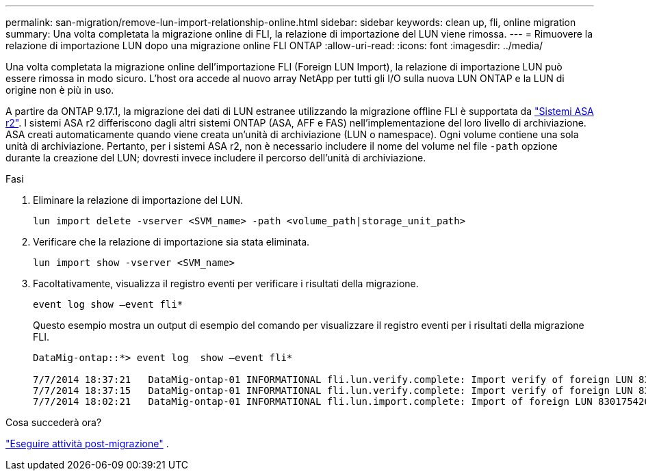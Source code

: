 ---
permalink: san-migration/remove-lun-import-relationship-online.html 
sidebar: sidebar 
keywords: clean up, fli, online migration 
summary: Una volta completata la migrazione online di FLI, la relazione di importazione del LUN viene rimossa. 
---
= Rimuovere la relazione di importazione LUN dopo una migrazione online FLI ONTAP
:allow-uri-read: 
:icons: font
:imagesdir: ../media/


[role="lead"]
Una volta completata la migrazione online dell'importazione FLI (Foreign LUN Import), la relazione di importazione LUN può essere rimossa in modo sicuro. L'host ora accede al nuovo array NetApp per tutti gli I/O sulla nuova LUN ONTAP e la LUN di origine non è più in uso.

A partire da ONTAP 9.17.1, la migrazione dei dati di LUN estranee utilizzando la migrazione offline FLI è supportata da link:https://docs.netapp.com/us-en/asa-r2/get-started/learn-about.html["Sistemi ASA r2"^]. I sistemi ASA r2 differiscono dagli altri sistemi ONTAP (ASA, AFF e FAS) nell'implementazione del loro livello di archiviazione. ASA creati automaticamente quando viene creata un'unità di archiviazione (LUN o namespace). Ogni volume contiene una sola unità di archiviazione. Pertanto, per i sistemi ASA r2, non è necessario includere il nome del volume nel file  `-path` opzione durante la creazione del LUN; dovresti invece includere il percorso dell'unità di archiviazione.

.Fasi
. Eliminare la relazione di importazione del LUN.
+
[source, cli]
----
lun import delete -vserver <SVM_name> -path <volume_path|storage_unit_path>
----
. Verificare che la relazione di importazione sia stata eliminata.
+
[source, cli]
----
lun import show -vserver <SVM_name>
----
. Facoltativamente, visualizza il registro eventi per verificare i risultati della migrazione.
+
[source, cli]
----
event log show –event fli*
----
+
Questo esempio mostra un output di esempio del comando per visualizzare il registro eventi per i risultati della migrazione FLI.

+
[listing]
----
DataMig-ontap::*> event log  show –event fli*

7/7/2014 18:37:21   DataMig-ontap-01 INFORMATIONAL fli.lun.verify.complete: Import verify of foreign LUN 83017542001E of size 42949672960 bytes from array model DF600F belonging to vendor HITACHI  with NetApp LUN QvChd+EUXoiS is successfully completed.
7/7/2014 18:37:15   DataMig-ontap-01 INFORMATIONAL fli.lun.verify.complete: Import verify of foreign LUN 830175420015 of size 42949672960 bytes from array model DF600F belonging to vendor HITACHI  with NetApp LUN QvChd+EUXoiX is successfully completed.
7/7/2014 18:02:21   DataMig-ontap-01 INFORMATIONAL fli.lun.import.complete: Import of foreign LUN 83017542000F of size 3221225472 bytes from array model DF600F belonging to vendor HITACHI  is successfully completed. Destination NetApp LUN is QvChd+EUXoiU.
----


.Cosa succederà ora?
link:concept_fli_online_post_migration_tasks.html["Eseguire attività post-migrazione"] .
